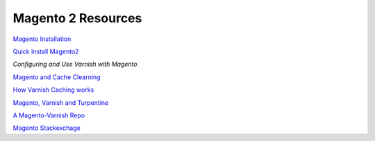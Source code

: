 .. _magento2_resources:

Magento 2 Resources
===================

`Magento Installation`_

`Quick Install Magento2`_

`Configuring and Use Varnish with Magento`

`Magento and Cache Clearning`_

`How Varnish Caching works`_

`Magento, Varnish and Turpentine`_

`A Magento-Varnish Repo`_

`Magento Stackexchage`_


.. _`Magento Installation`: http://devdocs.magento.com/guides/v2.1/install-gde/bk-install-guide.html
.. _`Configuring and Use Varnish with Magento`: http://devdocs.magento.com/guides/v2.0/config-guide/varnish/config-varnish.html
.. _`Magento and Cache Clearning`: http://devdocs.magento.com/guides/v2.0/config-guide/varnish/use-varnish-cache.html
.. _`How Varnish Caching works`: http://devdocs.magento.com/guides/v2.0/config-guide/varnish/use-varnish-cache-how.html
.. _`Magento, Varnish and Turpentine`: https://www.magentocommerce.com/magento-connect/turpentine-varnish-cache.html
.. _`A Magento-Varnish Repo`: https://github.com/huguesalary/Magento-Varnish
.. _`Quick Install Magento2`: http://devdocs.magento.com/guides/v2.1/install-gde/install-quick-ref.html
.. _`Magento Stackexchage`: http://magento.stackexchange.com/questions/91087/magento-2-admin-url-not-working-and-loaded-frontend-is-all-messy
